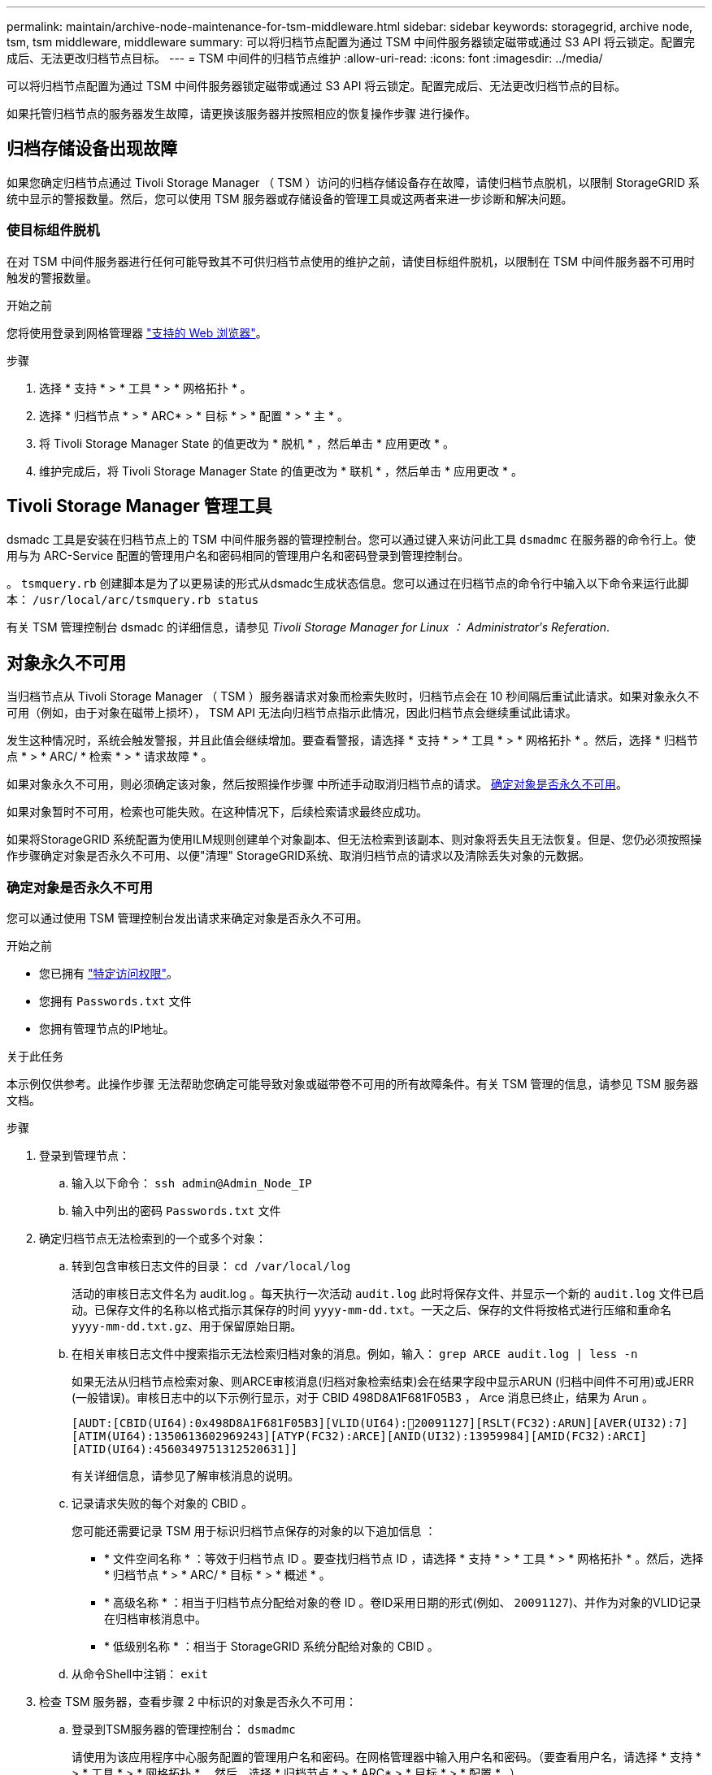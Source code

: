 ---
permalink: maintain/archive-node-maintenance-for-tsm-middleware.html 
sidebar: sidebar 
keywords: storagegrid, archive node, tsm, tsm middleware, middleware 
summary: 可以将归档节点配置为通过 TSM 中间件服务器锁定磁带或通过 S3 API 将云锁定。配置完成后、无法更改归档节点目标。 
---
= TSM 中间件的归档节点维护
:allow-uri-read: 
:icons: font
:imagesdir: ../media/


[role="lead"]
可以将归档节点配置为通过 TSM 中间件服务器锁定磁带或通过 S3 API 将云锁定。配置完成后、无法更改归档节点的目标。

如果托管归档节点的服务器发生故障，请更换该服务器并按照相应的恢复操作步骤 进行操作。



== 归档存储设备出现故障

如果您确定归档节点通过 Tivoli Storage Manager （ TSM ）访问的归档存储设备存在故障，请使归档节点脱机，以限制 StorageGRID 系统中显示的警报数量。然后，您可以使用 TSM 服务器或存储设备的管理工具或这两者来进一步诊断和解决问题。



=== 使目标组件脱机

在对 TSM 中间件服务器进行任何可能导致其不可供归档节点使用的维护之前，请使目标组件脱机，以限制在 TSM 中间件服务器不可用时触发的警报数量。

.开始之前
您将使用登录到网格管理器 link:../admin/web-browser-requirements.html["支持的 Web 浏览器"]。

.步骤
. 选择 * 支持 * > * 工具 * > * 网格拓扑 * 。
. 选择 * 归档节点 * > * ARC* > * 目标 * > * 配置 * > * 主 * 。
. 将 Tivoli Storage Manager State 的值更改为 * 脱机 * ，然后单击 * 应用更改 * 。
. 维护完成后，将 Tivoli Storage Manager State 的值更改为 * 联机 * ，然后单击 * 应用更改 * 。




== Tivoli Storage Manager 管理工具

dsmadc 工具是安装在归档节点上的 TSM 中间件服务器的管理控制台。您可以通过键入来访问此工具 `dsmadmc` 在服务器的命令行上。使用与为 ARC-Service 配置的管理用户名和密码相同的管理用户名和密码登录到管理控制台。

。 `tsmquery.rb` 创建脚本是为了以更易读的形式从dsmadc生成状态信息。您可以通过在归档节点的命令行中输入以下命令来运行此脚本： `/usr/local/arc/tsmquery.rb status`

有关 TSM 管理控制台 dsmadc 的详细信息，请参见 _Tivoli Storage Manager for Linux ： Administratorʹs Referation_.



== 对象永久不可用

当归档节点从 Tivoli Storage Manager （ TSM ）服务器请求对象而检索失败时，归档节点会在 10 秒间隔后重试此请求。如果对象永久不可用（例如，由于对象在磁带上损坏）， TSM API 无法向归档节点指示此情况，因此归档节点会继续重试此请求。

发生这种情况时，系统会触发警报，并且此值会继续增加。要查看警报，请选择 * 支持 * > * 工具 * > * 网格拓扑 * 。然后，选择 * 归档节点 * > * ARC/ * 检索 * > * 请求故障 * 。

如果对象永久不可用，则必须确定该对象，然后按照操作步骤 中所述手动取消归档节点的请求。 <<determining_objects_permanently_unavailable,确定对象是否永久不可用>>。

如果对象暂时不可用，检索也可能失败。在这种情况下，后续检索请求最终应成功。

如果将StorageGRID 系统配置为使用ILM规则创建单个对象副本、但无法检索到该副本、则对象将丢失且无法恢复。但是、您仍必须按照操作步骤确定对象是否永久不可用、以便"清理" StorageGRID系统、取消归档节点的请求以及清除丢失对象的元数据。



=== 确定对象是否永久不可用

您可以通过使用 TSM 管理控制台发出请求来确定对象是否永久不可用。

.开始之前
* 您已拥有 link:../admin/admin-group-permissions.html["特定访问权限"]。
* 您拥有 `Passwords.txt` 文件
* 您拥有管理节点的IP地址。


.关于此任务
本示例仅供参考。此操作步骤 无法帮助您确定可能导致对象或磁带卷不可用的所有故障条件。有关 TSM 管理的信息，请参见 TSM 服务器文档。

.步骤
. 登录到管理节点：
+
.. 输入以下命令： `ssh admin@Admin_Node_IP`
.. 输入中列出的密码 `Passwords.txt` 文件


. 确定归档节点无法检索到的一个或多个对象：
+
.. 转到包含审核日志文件的目录： `cd /var/local/log`
+
活动的审核日志文件名为 audit.log 。每天执行一次活动 `audit.log` 此时将保存文件、并显示一个新的 `audit.log` 文件已启动。已保存文件的名称以格式指示其保存的时间 `yyyy-mm-dd.txt`。一天之后、保存的文件将按格式进行压缩和重命名 `yyyy-mm-dd.txt.gz`、用于保留原始日期。

.. 在相关审核日志文件中搜索指示无法检索归档对象的消息。例如，输入： `grep ARCE audit.log | less -n`
+
如果无法从归档节点检索对象、则ARCE审核消息(归档对象检索结束)会在结果字段中显示ARUN (归档中间件不可用)或JERR (一般错误)。审核日志中的以下示例行显示，对于 CBID 498D8A1F681F05B3 ， Arce 消息已终止，结果为 Arun 。

+
[listing]
----
[AUDT:[CBID(UI64):0x498D8A1F681F05B3][VLID(UI64):20091127][RSLT(FC32):ARUN][AVER(UI32):7]
[ATIM(UI64):1350613602969243][ATYP(FC32):ARCE][ANID(UI32):13959984][AMID(FC32):ARCI]
[ATID(UI64):4560349751312520631]]
----
+
有关详细信息，请参见了解审核消息的说明。

.. 记录请求失败的每个对象的 CBID 。
+
您可能还需要记录 TSM 用于标识归档节点保存的对象的以下追加信息 ：

+
*** * 文件空间名称 * ：等效于归档节点 ID 。要查找归档节点 ID ，请选择 * 支持 * > * 工具 * > * 网格拓扑 * 。然后，选择 * 归档节点 * > * ARC/ * 目标 * > * 概述 * 。
*** * 高级名称 * ：相当于归档节点分配给对象的卷 ID 。卷ID采用日期的形式(例如、 `20091127`)、并作为对象的VLID记录在归档审核消息中。
*** * 低级别名称 * ：相当于 StorageGRID 系统分配给对象的 CBID 。


.. 从命令Shell中注销： `exit`


. 检查 TSM 服务器，查看步骤 2 中标识的对象是否永久不可用：
+
.. 登录到TSM服务器的管理控制台： `dsmadmc`
+
请使用为该应用程序中心服务配置的管理用户名和密码。在网格管理器中输入用户名和密码。（要查看用户名，请选择 * 支持 * > * 工具 * > * 网格拓扑 * 。然后，选择 * 归档节点 * > * ARC* > * 目标 * > * 配置 * 。）

.. 确定对象是否永久不可用。
+
例如，您可以在 TSM 活动日志中搜索该对象的数据完整性错误。以下示例显示了在过去一天的活动日志中搜索具有CBID的对象 `498D8A1F681F05B3`。

+
[listing]
----
> query actlog begindate=-1 search=276C14E94082CC69
12/21/2008 05:39:15 ANR0548W Retrieve or restore
failed for session 9139359 for node DEV-ARC-20 (Bycast ARC)
processing file space /19130020 4 for file /20081002/
498D8A1F681F05B3 stored as Archive - data
integrity error detected. (SESSION: 9139359)
>
----
+
根据错误的性质， CBID 可能不会记录在 TSM 活动日志中。您可能需要在日志中搜索请求失败前后的其他 TSM 错误。

.. 如果整个磁带永久不可用、请确定存储在该卷上的所有对象的CBID： `query content TSM_Volume_Name`
+
其中： `TSM_Volume_Name` 是不可用磁带的TSM名称。以下是此命令的输出示例：

+
[listing]
----
 > query content TSM-Volume-Name
Node Name     Type Filespace  FSID Client's Name for File Name
------------- ---- ---------- ---- ----------------------------
DEV-ARC-20    Arch /19130020  216  /20081201/ C1D172940E6C7E12
DEV-ARC-20    Arch /19130020  216  /20081201/ F1D7FBC2B4B0779E
----
+
。 `Client’s Name for File Name` 与归档节点卷ID (或TSM "高级别名称")后跟对象CBID (或TSM "低级名称")相同。即 `Client’s Name for File Name` 采用的形式 `/Archive Node volume ID /CBID`。在示例输出的第一行中、显示 `Client’s Name for File Name` 为 `/20081201/ C1D172940E6C7E12`。

+
另请回顾一下 `Filespace` 是归档节点的节点ID。

+
要取消检索请求，您需要卷上存储的每个对象的 CBID 以及归档节点的节点 ID 。



. 对于永久不可用的每个对象，请取消检索请求并执行问题描述 a 命令，以通知 StorageGRID 系统对象副本已丢失：
+

CAUTION: 请谨慎使用 ADE 控制台。如果控制台使用不当，则可能会中断系统操作并损坏数据。请认真输入命令，并且只能使用此操作步骤 中记录的命令。

+
.. 如果尚未登录到归档节点、请按如下方式登录：
+
... 输入以下命令： `ssh admin@_grid_node_IP_`
... 输入中列出的密码 `Passwords.txt` 文件
... 输入以下命令切换到root： `su -`
... 输入中列出的密码 `Passwords.txt` 文件


.. 访问ARE服务的ADE控制台： `telnet localhost 1409`
.. 取消对象的请求： `/proc/BRTR/cancel -c CBID`
+
其中： `CBID` 是无法从TSM检索到的对象的标识符。

+
如果对象的唯一副本位于磁带上、则会取消"批量检索"请求、并显示消息"1 Requests canceled"。如果对象的副本存在于系统中的其他位置、则对象检索由另一个模块处理、因此对消息的响应为"0 requests canceled"。

.. 问题描述 一个命令、用于通知StorageGRID 系统某个对象副本已丢失、并且必须另外创建一个副本： `/proc/CMSI/Object_Lost CBID node_ID`
+
其中： `CBID` 是无法从TSM服务器检索到的对象的标识符、和 `node_ID` 是检索失败的归档节点的节点ID。

+
您必须为每个丢失的对象副本输入一个单独的命令：不支持输入 CBID 范围。

+
在大多数情况下， StorageGRID 系统会立即开始为对象数据创建更多副本，以确保系统的 ILM 策略得到遵守。

+
但是、如果对象的ILM规则指定只创建一个副本、而该副本现在已丢失、则无法恢复该对象。在这种情况下、运行 `Object_Lost` 命令从StorageGRID 系统清除丢失对象的元数据。

+
当 `Object_Lost` 命令成功完成、将返回以下消息：

+
[listing]
----
CLOC_LOST_ANS returned result ‘SUCS’
----
+

NOTE: 。 `/proc/CMSI/Object_Lost` 命令仅适用于存储在归档节点上的丢失对象。

.. 退出ADE控制台： `exit`
.. 从归档节点中注销： `exit`


. 重置 StorageGRID 系统中的请求失败值：
+
.. 转到 * 归档节点 * > * ARC* > * 检索 * > * 配置 * ，然后选择 * 重置请求失败计数 * 。
.. 单击 * 应用更改 * 。




.相关信息
link:../admin/index.html["管理 StorageGRID"]

link:../audit/index.html["查看审核日志"]
